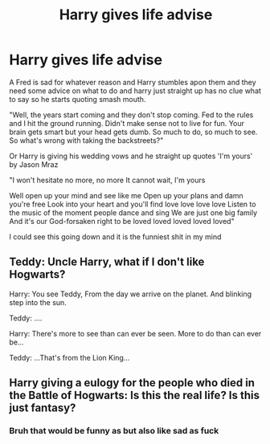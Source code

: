 #+TITLE: Harry gives life advise

* Harry gives life advise
:PROPERTIES:
:Author: bignigb
:Score: 0
:DateUnix: 1599990909.0
:DateShort: 2020-Sep-13
:FlairText: Prompt
:END:
A Fred is sad for whatever reason and Harry stumbles apon them and they need some advice on what to do and harry just straight up has no clue what to say so he starts quoting smash mouth.

"Well, the years start coming and they don't stop coming. Fed to the rules and I hit the ground running. Didn't make sense not to live for fun. Your brain gets smart but your head gets dumb. So much to do, so much to see. So what's wrong with taking the backstreets?"

Or Harry is giving his wedding vows and he straight up quotes 'I'm yours' by Jason Mraz

"I won't hesitate no more, no more It cannot wait, I'm yours

Well open up your mind and see like me Open up your plans and damn you're free Look into your heart and you'll find love love love love Listen to the music of the moment people dance and sing We are just one big family And it's our God-forsaken right to be loved loved loved loved loved"

I could see this going down and it is the funniest shit in my mind


** Teddy: Uncle Harry, what if I don't like Hogwarts?

Harry: You see Teddy, From the day we arrive on the planet. And blinking step into the sun.

Teddy: ....

Harry: There's more to see than can ever be seen. More to do than can ever be...

Teddy: ...That's from the Lion King...
:PROPERTIES:
:Author: Sayjinlord
:Score: 6
:DateUnix: 1600005034.0
:DateShort: 2020-Sep-13
:END:


** Harry giving a eulogy for the people who died in the Battle of Hogwarts: Is this the real life? Is this just fantasy?
:PROPERTIES:
:Author: Sayjinlord
:Score: 3
:DateUnix: 1599996210.0
:DateShort: 2020-Sep-13
:END:

*** Bruh that would be funny as but also like sad as fuck
:PROPERTIES:
:Author: bignigb
:Score: 2
:DateUnix: 1599996466.0
:DateShort: 2020-Sep-13
:END:
